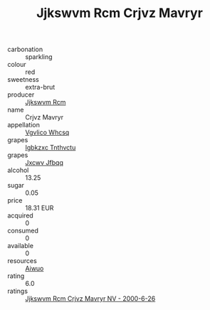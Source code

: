 :PROPERTIES:
:ID:                     63781f27-442e-4fd0-b53d-0e447b1527bf
:END:
#+TITLE: Jjkswvm Rcm Crjvz Mavryr 

- carbonation :: sparkling
- colour :: red
- sweetness :: extra-brut
- producer :: [[id:f56d1c8d-34f6-4471-99e0-b868e6e4169f][Jjkswvm Rcm]]
- name :: Crjvz Mavryr
- appellation :: [[id:b445b034-7adb-44b8-839a-27b388022a14][Vgvlico Whcsq]]
- grapes :: [[id:8961e4fb-a9fd-4f70-9b5b-757816f654d5][Igbkzxc Tnthvctu]]
- grapes :: [[id:41eb5b51-02da-40dd-bfd6-d2fb425cb2d0][Jxcwv Jfbqq]]
- alcohol :: 13.25
- sugar :: 0.05
- price :: 18.31 EUR
- acquired :: 0
- consumed :: 0
- available :: 0
- resources :: [[id:47e01a18-0eb9-49d9-b003-b99e7e92b783][Aiwuo]]
- rating :: 6.0
- ratings :: [[id:8c944cdf-0241-43d7-a04f-c26b19d4ec86][Jjkswvm Rcm Crjvz Mavryr NV - 2000-6-26]]


